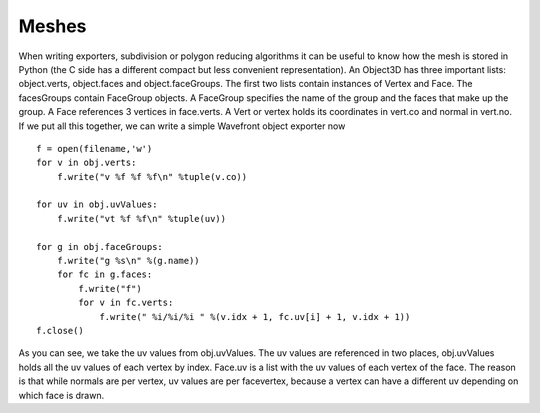 
.. highlight:: python
   :linenothreshold: 5

.. _meshes:

Meshes
======


When writing exporters, subdivision or polygon reducing algorithms it can be useful
to know how the mesh is stored in Python (the C side has a different compact but
less convenient representation). An Object3D has three important lists: object.verts,
object.faces and object.faceGroups. The first two lists contain instances of Vertex and
Face. The facesGroups contain FaceGroup objects. A FaceGroup specifies the name
of the group and the faces that make up the group. A Face references 3 vertices in
face.verts. A Vert or vertex holds its coordinates in vert.co and normal in vert.no. If we
put all this together, we can write a simple Wavefront object exporter now

::


    f = open(filename,'w')
    for v in obj.verts:
        f.write("v %f %f %f\n" %tuple(v.co))

    for uv in obj.uvValues:
        f.write("vt %f %f\n" %tuple(uv))

    for g in obj.faceGroups:
        f.write("g %s\n" %(g.name))
        for fc in g.faces:
            f.write("f")
            for v in fc.verts:
                f.write(" %i/%i/%i " %(v.idx + 1, fc.uv[i] + 1, v.idx + 1))
    f.close()



As you can see, we take the uv values from obj.uvValues. The uv values are referenced
in two places, obj.uvValues holds all the uv values of each vertex by index.
Face.uv is a list with the uv values of each vertex of the face. The reason is that while
normals are per vertex, uv values are per facevertex, because a vertex can have a different
uv depending on which face is drawn.
